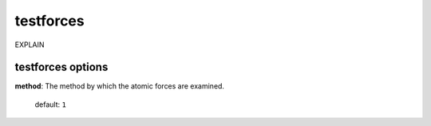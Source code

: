 .. _testforces:

==================================
testforces
==================================

EXPLAIN 

testforces options
====================

**method**: The method by which the atomic forces are examined.

    default: ``1``


